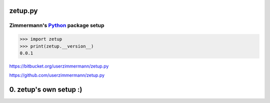 
zetup.py
========


.. figure:: https://travis-ci.org/userzimmermann/zetup.py.svg?branch=master
   :alt: 


Zimmermann's `Python <http://python.org>`__ package setup
---------------------------------------------------------

.. code:: python


    >>> import zetup
    >>> print(zetup.__version__)
    0.0.1



https://bitbucket.org/userzimmermann/zetup.py

https://github.com/userzimmermann/zetup.py


0. zetup's own setup :)
=======================
